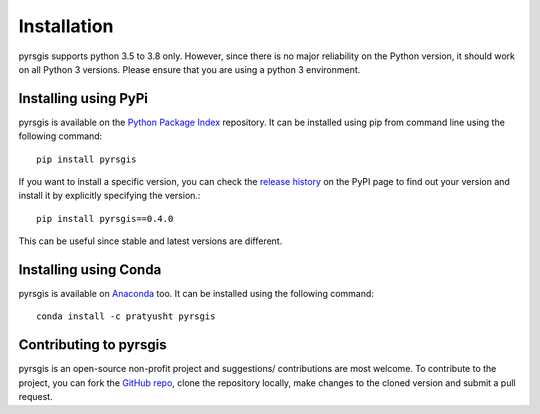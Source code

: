 .. Installation

Installation
============

pyrsgis supports python 3.5 to 3.8 only. However, since there is no 
major reliability on the Python version, it should work on all Python 3 
versions. Please ensure that you are using a python 3 environment.

Installing using PyPi
---------------------------

pyrsgis is available on the `Python Package Index`_ repository.
It can be installed using pip from command line using the following command::

	pip install pyrsgis


If you want to install a specific version, you can check the `release history`_
on the PyPI page to find out your version and install it by explicitly 
specifying the version.::

	pip install pyrsgis==0.4.0

This can be useful since stable and latest versions are different.

Installing using Conda
------------------------------

pyrsgis is available on `Anaconda`_ too. It can be installed using the following
command::
	
	conda install -c pratyusht pyrsgis
	

Contributing to pyrsgis
------------------------------
pyrsgis is an open-source non-profit project and suggestions/ contributions are
most welcome. To contribute to the project, you can fork the `GitHub repo`_, clone 
the repository locally, make changes to the cloned version and submit a pull request.


.. _Python Package Index: https://pypi.org/project/pyrsgis/
.. _release history: https://pypi.org/project/pyrsgis/#history
.. _Anaconda: https://anaconda.org/pratyusht/pyrsgis
.. _GitHub repo: https://github.com/PratyushTripathy/pyrsgis

